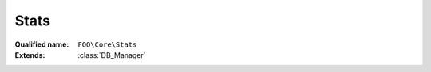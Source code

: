 Stats
=====

:Qualified name: ``FOO\Core\Stats``
:Extends: :class:`DB_Manager`

.. php:class:: Stats

  .. php:staticmethod:: public static __callStatic ($method, $args)

    :param $method:
    :param $args:

  .. php:staticmethod:: public static checkExistence ()


